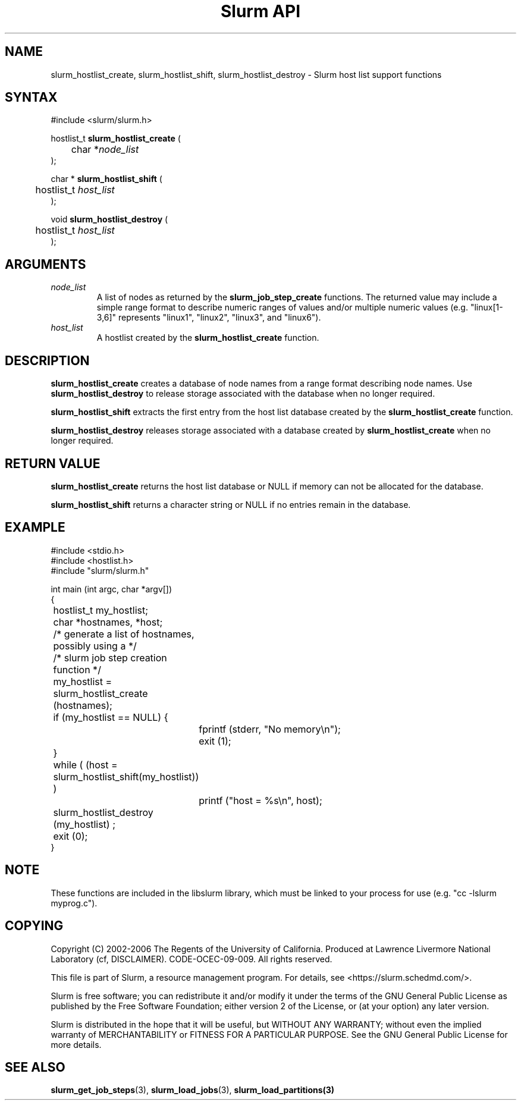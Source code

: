 .TH "Slurm API" "3" "Slurm host list functions" "April 2015" "Slurm host list functions"

.SH "NAME"
slurm_hostlist_create, slurm_hostlist_shift, slurm_hostlist_destroy
\- Slurm host list support functions

.SH "SYNTAX"
.LP
#include <slurm/slurm.h>
.LP
.LP
hostlist_t \fBslurm_hostlist_create\fR (
.br
	char *\fInode_list\fP
.br
);
.LP
char * \fBslurm_hostlist_shift\fR (
.br
	hostlist_t \fIhost_list\fP
.br
);
.LP
void \fBslurm_hostlist_destroy\fR (
.br
	hostlist_t \fIhost_list\fP
.br
);

.SH "ARGUMENTS"
.LP
.TP
\fInode_list\fP
A list of nodes as returned by the
\fBslurm_job_step_create\fR functions. The returned value may include a simple
range format to describe numeric ranges of values and/or multiple numeric
values (e.g. "linux[1\-3,6]" represents "linux1", "linux2", "linux3", and "linux6").
.TP
\fIhost_list\fP
A hostlist created by the \fBslurm_hostlist_create\fR function.

.SH "DESCRIPTION"
.LP
\fBslurm_hostlist_create\fR creates a database of node names from a range format
describing node names. Use \fBslurm_hostlist_destroy\fR to release storage associated
with the database when no longer required.
.LP
\fBslurm_hostlist_shift\fR extracts the first entry from the host list database created
by the \fBslurm_hostlist_create\fR function.
.LP
\fBslurm_hostlist_destroy\fR releases storage associated with a database created by
\fBslurm_hostlist_create\fR when no longer required.

.SH "RETURN VALUE"
.LP
\fBslurm_hostlist_create\fR returns the host list database or NULL if memory can not be
allocated for the database.

.LP
\fBslurm_hostlist_shift\fR returns a character string or NULL if no entries remain in
the database.

.SH "EXAMPLE"
.LP
#include <stdio.h>
.br
#include <hostlist.h>
.br
#include "slurm/slurm.h"
.LP
int main (int argc, char *argv[])
.br
{
.br
	hostlist_t my_hostlist;
.br
	char *hostnames, *host;
.LP
	/* generate a list of hostnames, possibly using a */
.br
	/*    slurm job step creation function */
.LP
	my_hostlist = slurm_hostlist_create (hostnames);
.br
	if (my_hostlist == NULL) {
.br
		fprintf (stderr, "No memory\\n");
.br
		exit (1);
.br
	}
.LP
	while ( (host = slurm_hostlist_shift(my_hostlist)) )
.br
		printf ("host = %s\\n", host);
.LP
	slurm_hostlist_destroy (my_hostlist) ;
.br
	exit (0);
.br
}

.SH "NOTE"
These functions are included in the libslurm library,
which must be linked to your process for use
(e.g. "cc \-lslurm myprog.c").

.SH "COPYING"
Copyright (C) 2002\-2006 The Regents of the University of California.
Produced at Lawrence Livermore National Laboratory (cf, DISCLAIMER).
CODE\-OCEC\-09\-009. All rights reserved.
.LP
This file is part of Slurm, a resource management program.
For details, see <https://slurm.schedmd.com/>.
.LP
Slurm is free software; you can redistribute it and/or modify it under
the terms of the GNU General Public License as published by the Free
Software Foundation; either version 2 of the License, or (at your option)
any later version.
.LP
Slurm is distributed in the hope that it will be useful, but WITHOUT ANY
WARRANTY; without even the implied warranty of MERCHANTABILITY or FITNESS
FOR A PARTICULAR PURPOSE.  See the GNU General Public License for more
details.

.SH "SEE ALSO"
.LP
\fBslurm_get_job_steps\fR(3), \fBslurm_load_jobs\fR(3), \fBslurm_load_partitions\fB(3)
